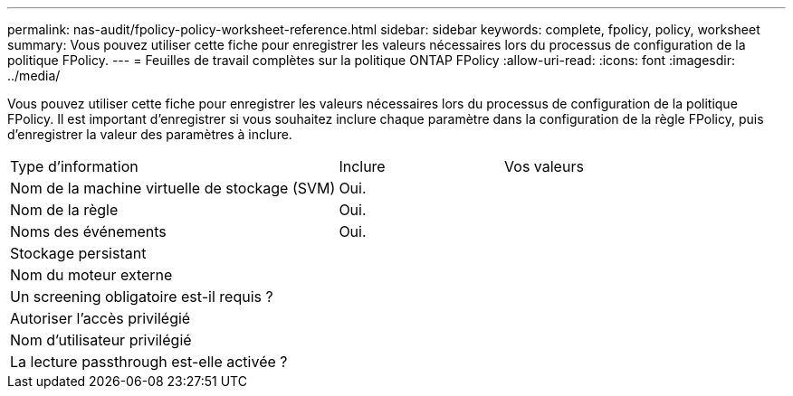 ---
permalink: nas-audit/fpolicy-policy-worksheet-reference.html 
sidebar: sidebar 
keywords: complete, fpolicy, policy, worksheet 
summary: Vous pouvez utiliser cette fiche pour enregistrer les valeurs nécessaires lors du processus de configuration de la politique FPolicy. 
---
= Feuilles de travail complètes sur la politique ONTAP FPolicy
:allow-uri-read: 
:icons: font
:imagesdir: ../media/


[role="lead"]
Vous pouvez utiliser cette fiche pour enregistrer les valeurs nécessaires lors du processus de configuration de la politique FPolicy. Il est important d'enregistrer si vous souhaitez inclure chaque paramètre dans la configuration de la règle FPolicy, puis d'enregistrer la valeur des paramètres à inclure.

[cols="50,25,25"]
|===


| Type d'information | Inclure | Vos valeurs 


 a| 
Nom de la machine virtuelle de stockage (SVM)
 a| 
Oui.
 a| 



 a| 
Nom de la règle
 a| 
Oui.
 a| 



 a| 
Noms des événements
 a| 
Oui.
 a| 



 a| 
Stockage persistant
 a| 
 a| 



 a| 
Nom du moteur externe
 a| 
 a| 



 a| 
Un screening obligatoire est-il requis ?
 a| 
 a| 



 a| 
Autoriser l'accès privilégié
 a| 
 a| 



 a| 
Nom d'utilisateur privilégié
 a| 
 a| 



 a| 
La lecture passthrough est-elle activée ?
 a| 
 a| 

|===